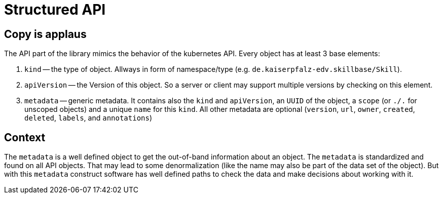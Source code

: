 = Structured API

== Copy is applaus

The API part of the library mimics the behavior of the kubernetes API. Every object has at least 3 base elements:

. `kind` -- the type of object.
Allways in form of namespace/type (e.g. `de.kaiserpfalz-edv.skillbase/Skill`).
. `apiVersion` -- the Version of this object.
So a server or client may support multiple versions by checking on this element.
. `metadata` -- generic metadata.
It contains also the `kind` and `apiVersion`, an `UUID` of the object, a `scope` (or
`./.` for unscoped objects) and a unique `name` for this `kind`.
All other metadata are optional (`version`, `url`,
`owner`, `created`, `deleted`, `labels`, and `annotations`)

== Context

The `metadata` is a well defined object to get the out-of-band information about an object.
The `metadata` is standardized and found on all API objects.
That may lead to some denormalization (like the name may also be part of the data set of the object).
But with this `metadata` construct software has well defined paths to check the data and make decisions about working with it.